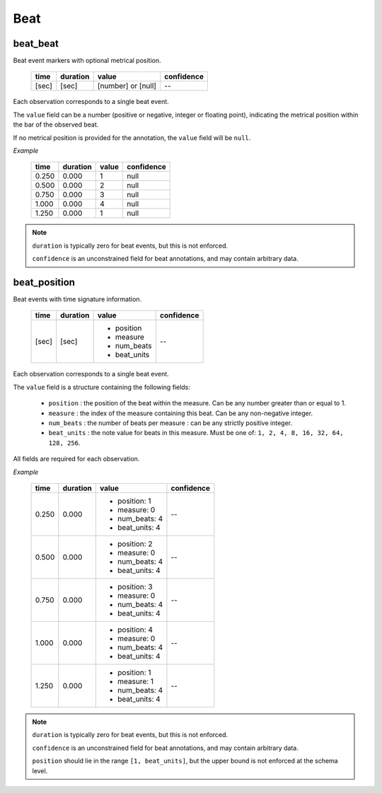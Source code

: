 Beat
----

beat_beat
~~~~~~~~~
Beat event markers with optional metrical position.

    ===== ======== ================== ==========
    time  duration value              confidence
    ===== ======== ================== ==========
    [sec] [sec]    [number] or [null] --
    ===== ======== ================== ==========

Each observation corresponds to a single beat event.

The ``value`` field can be a number (positive or negative, integer or floating point),
indicating the metrical position within the bar of the observed beat.

If no metrical position is provided for the annotation, the ``value`` field will be
``null``.

*Example*

    ===== ======== ===== ==========
    time  duration value confidence
    ===== ======== ===== ==========
    0.250 0.000    1        null
    0.500 0.000    2        null
    0.750 0.000    3        null
    1.000 0.000    4        null
    1.250 0.000    1        null
    ===== ======== ===== ==========

.. note::
    ``duration`` is typically zero for beat events, but this is not enforced.

    ``confidence`` is an unconstrained field for beat annotations, and may contain
    arbitrary data.


beat_position
~~~~~~~~~~~~~
Beat events with time signature information.

    +-------+----------+--------------+------------+
    | time  | duration | value        | confidence |
    +=======+==========+==============+============+
    | [sec] | [sec]    | - position   | --         |
    |       |          | - measure    |            |
    |       |          | - num_beats  |            |
    |       |          | - beat_units |            |
    +-------+----------+--------------+------------+

Each observation corresponds to a single beat event.

The ``value`` field is a structure containing the following fields:

  - ``position`` : the position of the beat within the measure.  Can be any number greater
    than or equal to 1.
  - ``measure`` : the index of the measure containing this beat.  Can be any non-negative
    integer.
  - ``num_beats`` : the number of beats per measure : can be any strictly positive
    integer.
  - ``beat_units`` : the note value for beats in this measure.  Must be one of: 
    ``1, 2, 4, 8, 16, 32, 64, 128, 256``.

All fields are required for each observation.

*Example*

    +-------+----------+-----------------+------------+
    | time  | duration | value           | confidence |
    +=======+==========+=================+============+
    | 0.250 | 0.000    | - position: 1   | --         |
    |       |          | - measure: 0    |            |
    |       |          | - num_beats: 4  |            |
    |       |          | - beat_units: 4 |            |
    +-------+----------+-----------------+------------+
    | 0.500 | 0.000    | - position: 2   | --         |
    |       |          | - measure: 0    |            |
    |       |          | - num_beats: 4  |            |
    |       |          | - beat_units: 4 |            |
    +-------+----------+-----------------+------------+
    | 0.750 | 0.000    | - position: 3   | --         |
    |       |          | - measure: 0    |            |
    |       |          | - num_beats: 4  |            |
    |       |          | - beat_units: 4 |            |
    +-------+----------+-----------------+------------+
    | 1.000 | 0.000    | - position: 4   | --         |
    |       |          | - measure: 0    |            |
    |       |          | - num_beats: 4  |            |
    |       |          | - beat_units: 4 |            |
    +-------+----------+-----------------+------------+
    | 1.250 | 0.000    | - position: 1   | --         |
    |       |          | - measure: 1    |            |
    |       |          | - num_beats: 4  |            |
    |       |          | - beat_units: 4 |            |
    +-------+----------+-----------------+------------+

.. note::
    ``duration`` is typically zero for beat events, but this is not enforced.

    ``confidence`` is an unconstrained field for beat annotations, and may contain
    arbitrary data.

    ``position`` should lie in the range ``[1, beat_units]``, but the upper bound is not
    enforced at the schema level.

